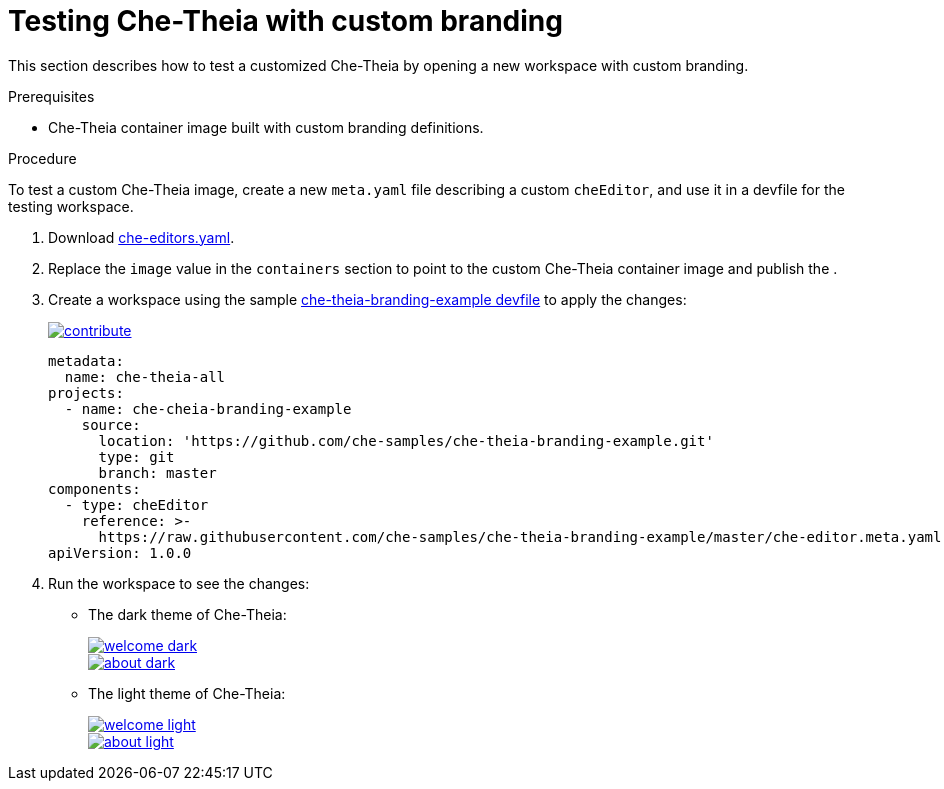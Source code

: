 // Module included in the following assemblies:
//
// branding-che-theia

[id="testing-che-theia-with-custom-branding_{context}"]
= Testing Che-Theia with custom branding

This section describes how to test a customized Che-Theia by opening a new workspace with custom branding.


.Prerequisites

* Che-Theia container image built with custom branding definitions.


.Procedure

To test a custom Che-Theia image, create a new `meta.yaml` file describing a custom `cheEditor`, and use it in a devfile for the testing workspace.

. Download link:https://github.com/eclipse/che-plugin-registry/blob/master/che-editors.yaml[che-editors.yaml].

. Replace the `image` value in the `containers` section to point to the custom Che-Theia container image and publish the .

. Create a workspace using the sample https://github.com/che-samples/che-theia-branding-example/blob/master/devfile.yaml[che-theia-branding-example devfile] to apply the changes:
+
image::https://www.eclipse.org/che/contribute.svg[link="https://workspaces.openshift.com/f?url=https://raw.githubusercontent.com/che-samples/che-theia-branding-example/master/devfile.yaml"]
+
[source,yaml,attrs="nowrap"]
----
metadata:
  name: che-theia-all
projects:
  - name: che-cheia-branding-example
    source:
      location: 'https://github.com/che-samples/che-theia-branding-example.git'
      type: git
      branch: master
components:
  - type: cheEditor
    reference: >-
      https://raw.githubusercontent.com/che-samples/che-theia-branding-example/master/che-editor.meta.yaml
apiVersion: 1.0.0
----

. Run the workspace to see the changes:
+
* The dark theme of Che-Theia:
+
image::branding/welcome-dark.png[link="../_images/branding/welcome-dark.png"]
+
image::branding/about-dark.png[link="../_images/branding/about-dark.png"]

* The light theme of Che-Theia:
+
image::branding/welcome-light.png[link="../_images/branding/welcome-light.png"]
+
image::branding/about-light.png[link="../_images/branding/about-light.png"]


////
.Additional resources
////
